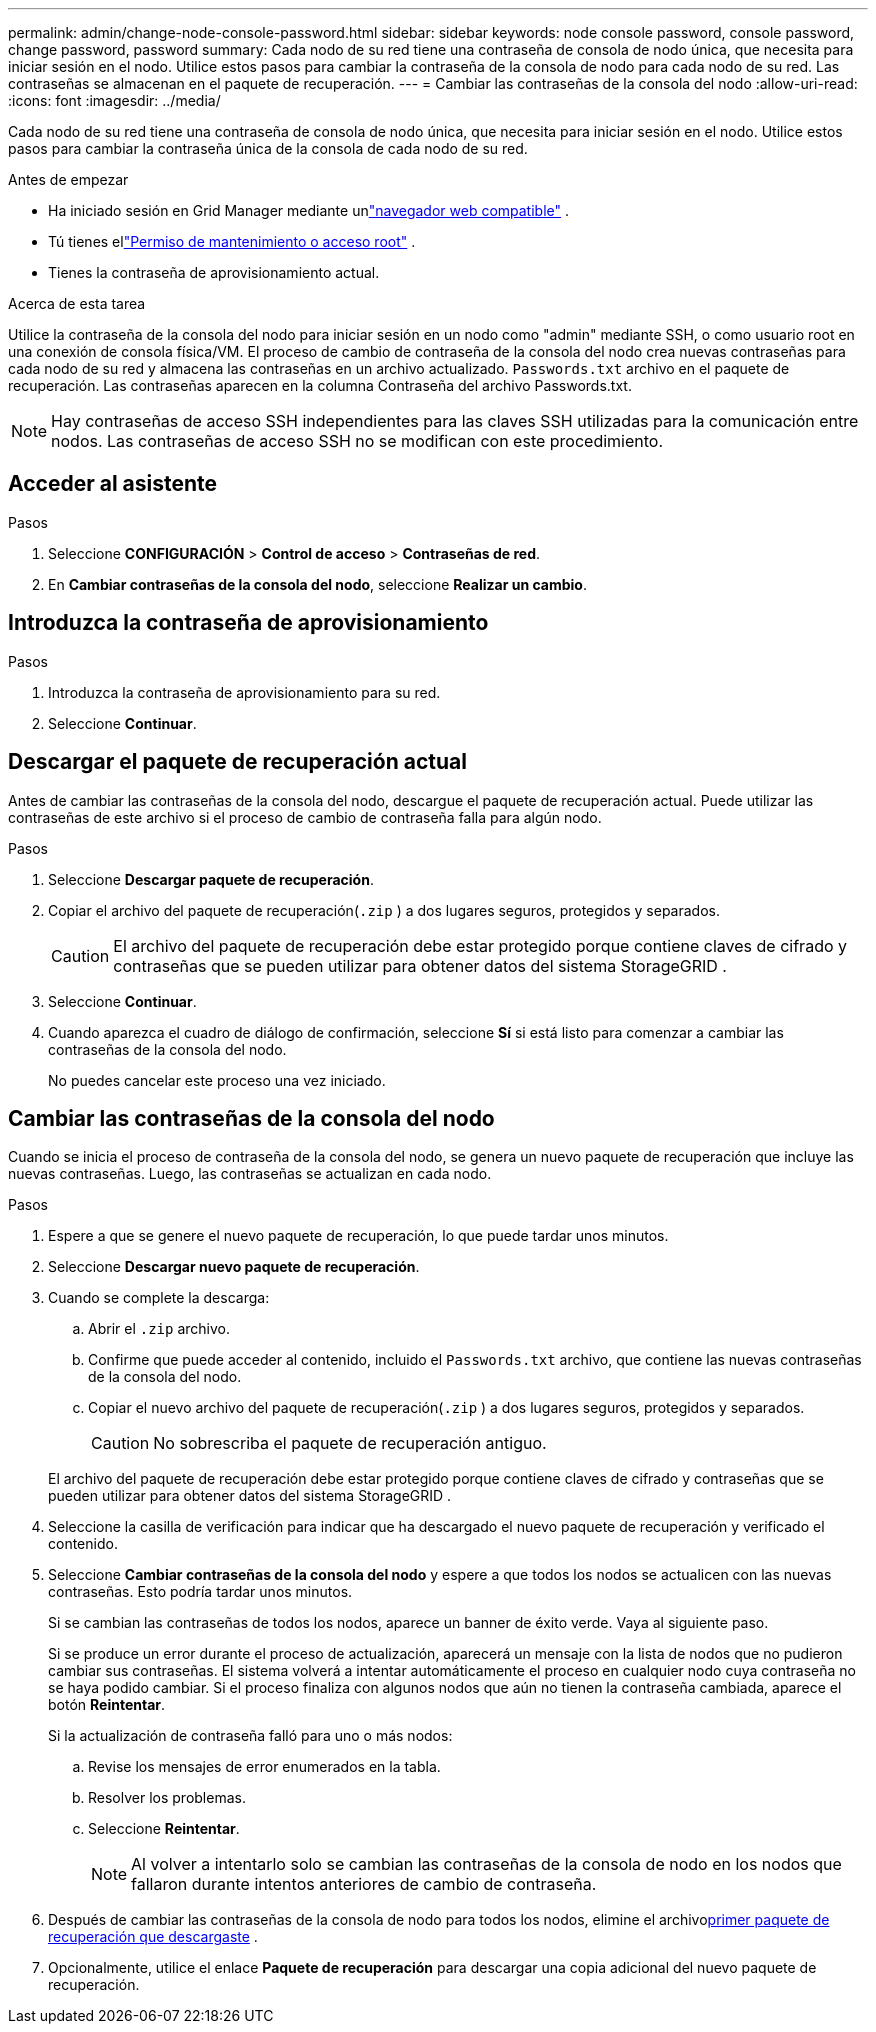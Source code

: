 ---
permalink: admin/change-node-console-password.html 
sidebar: sidebar 
keywords: node console password, console password, change password, password 
summary: Cada nodo de su red tiene una contraseña de consola de nodo única, que necesita para iniciar sesión en el nodo.  Utilice estos pasos para cambiar la contraseña de la consola de nodo para cada nodo de su red.  Las contraseñas se almacenan en el paquete de recuperación. 
---
= Cambiar las contraseñas de la consola del nodo
:allow-uri-read: 
:icons: font
:imagesdir: ../media/


[role="lead"]
Cada nodo de su red tiene una contraseña de consola de nodo única, que necesita para iniciar sesión en el nodo.  Utilice estos pasos para cambiar la contraseña única de la consola de cada nodo de su red.

.Antes de empezar
* Ha iniciado sesión en Grid Manager mediante unlink:../admin/web-browser-requirements.html["navegador web compatible"] .
* Tú tienes ellink:admin-group-permissions.html["Permiso de mantenimiento o acceso root"] .
* Tienes la contraseña de aprovisionamiento actual.


.Acerca de esta tarea
Utilice la contraseña de la consola del nodo para iniciar sesión en un nodo como "admin" mediante SSH, o como usuario root en una conexión de consola física/VM.  El proceso de cambio de contraseña de la consola del nodo crea nuevas contraseñas para cada nodo de su red y almacena las contraseñas en un archivo actualizado. `Passwords.txt` archivo en el paquete de recuperación.  Las contraseñas aparecen en la columna Contraseña del archivo Passwords.txt.


NOTE: Hay contraseñas de acceso SSH independientes para las claves SSH utilizadas para la comunicación entre nodos.  Las contraseñas de acceso SSH no se modifican con este procedimiento.



== Acceder al asistente

.Pasos
. Seleccione *CONFIGURACIÓN* > *Control de acceso* > *Contraseñas de red*.
. En *Cambiar contraseñas de la consola del nodo*, seleccione *Realizar un cambio*.




== Introduzca la contraseña de aprovisionamiento

.Pasos
. Introduzca la contraseña de aprovisionamiento para su red.
. Seleccione *Continuar*.




== [[download-current]]Descargar el paquete de recuperación actual

Antes de cambiar las contraseñas de la consola del nodo, descargue el paquete de recuperación actual. Puede utilizar las contraseñas de este archivo si el proceso de cambio de contraseña falla para algún nodo.

.Pasos
. Seleccione *Descargar paquete de recuperación*.
. Copiar el archivo del paquete de recuperación(`.zip` ) a dos lugares seguros, protegidos y separados.
+

CAUTION: El archivo del paquete de recuperación debe estar protegido porque contiene claves de cifrado y contraseñas que se pueden utilizar para obtener datos del sistema StorageGRID .

. Seleccione *Continuar*.
. Cuando aparezca el cuadro de diálogo de confirmación, seleccione *Sí* si está listo para comenzar a cambiar las contraseñas de la consola del nodo.
+
No puedes cancelar este proceso una vez iniciado.





== Cambiar las contraseñas de la consola del nodo

Cuando se inicia el proceso de contraseña de la consola del nodo, se genera un nuevo paquete de recuperación que incluye las nuevas contraseñas.  Luego, las contraseñas se actualizan en cada nodo.

.Pasos
. Espere a que se genere el nuevo paquete de recuperación, lo que puede tardar unos minutos.
. Seleccione *Descargar nuevo paquete de recuperación*.
. Cuando se complete la descarga:
+
.. Abrir el `.zip` archivo.
.. Confirme que puede acceder al contenido, incluido el `Passwords.txt` archivo, que contiene las nuevas contraseñas de la consola del nodo.
.. Copiar el nuevo archivo del paquete de recuperación(`.zip` ) a dos lugares seguros, protegidos y separados.
+

CAUTION: No sobrescriba el paquete de recuperación antiguo.

+
El archivo del paquete de recuperación debe estar protegido porque contiene claves de cifrado y contraseñas que se pueden utilizar para obtener datos del sistema StorageGRID .



. Seleccione la casilla de verificación para indicar que ha descargado el nuevo paquete de recuperación y verificado el contenido.
. Seleccione *Cambiar contraseñas de la consola del nodo* y espere a que todos los nodos se actualicen con las nuevas contraseñas.  Esto podría tardar unos minutos.
+
Si se cambian las contraseñas de todos los nodos, aparece un banner de éxito verde.  Vaya al siguiente paso.

+
Si se produce un error durante el proceso de actualización, aparecerá un mensaje con la lista de nodos que no pudieron cambiar sus contraseñas. El sistema volverá a intentar automáticamente el proceso en cualquier nodo cuya contraseña no se haya podido cambiar. Si el proceso finaliza con algunos nodos que aún no tienen la contraseña cambiada, aparece el botón *Reintentar*.

+
Si la actualización de contraseña falló para uno o más nodos:

+
.. Revise los mensajes de error enumerados en la tabla.
.. Resolver los problemas.
.. Seleccione *Reintentar*.
+

NOTE: Al volver a intentarlo solo se cambian las contraseñas de la consola de nodo en los nodos que fallaron durante intentos anteriores de cambio de contraseña.



. Después de cambiar las contraseñas de la consola de nodo para todos los nodos, elimine el archivo<<download-current,primer paquete de recuperación que descargaste>> .
. Opcionalmente, utilice el enlace *Paquete de recuperación* para descargar una copia adicional del nuevo paquete de recuperación.

